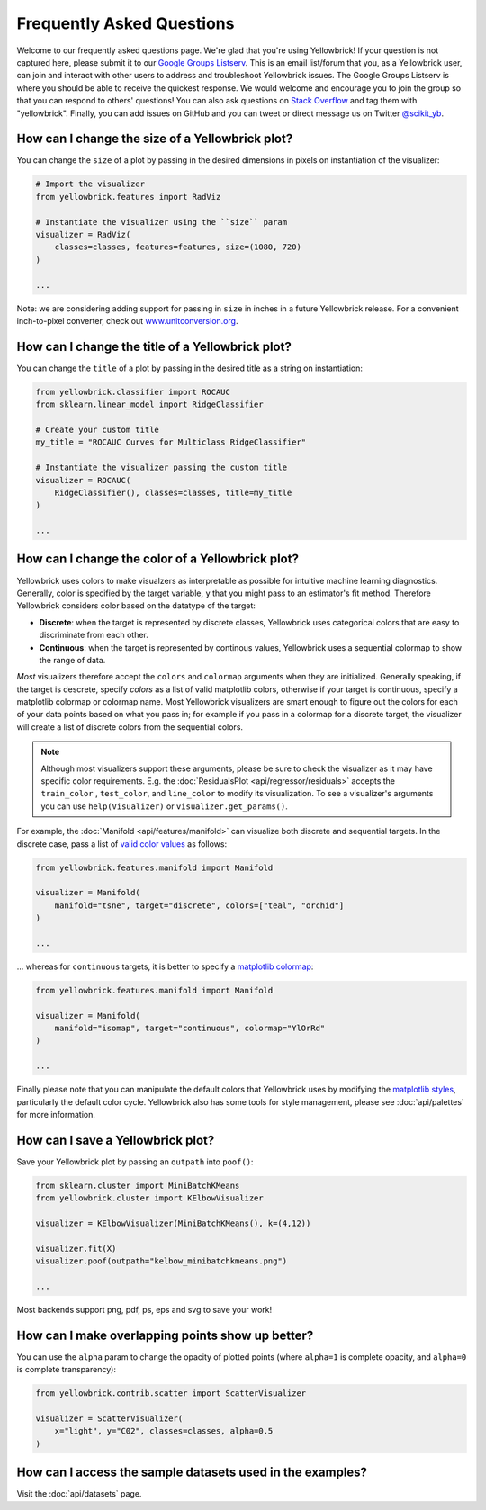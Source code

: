.. -*- mode: rst -*-

Frequently Asked Questions
==========================

Welcome to our frequently asked questions page. We're glad that you're using Yellowbrick! If your question is not captured here, please submit it to our `Google Groups Listserv <https://groups.google.com/forum/#!forum/yellowbrick>`_. This is an email list/forum that you, as a Yellowbrick user, can join and interact with other users to address and troubleshoot Yellowbrick issues. The Google Groups Listserv is where you should be able to receive the quickest response. We would welcome and encourage you to join the group so that you can respond to others' questions! You can also ask questions on `Stack Overflow <http://stackoverflow.com/questions/tagged/yellowbrick>`_ and tag them with "yellowbrick". Finally, you can add issues on GitHub and you can tweet or direct message us on Twitter `@scikit_yb <https://twitter.com/scikit_yb>`_.


How can I change the size of a Yellowbrick plot?
------------------------------------------------

You can change the ``size`` of a plot by passing in the desired dimensions in pixels on instantiation of the visualizer:

.. code:: python

    # Import the visualizer
    from yellowbrick.features import RadViz

    # Instantiate the visualizer using the ``size`` param
    visualizer = RadViz(
        classes=classes, features=features, size=(1080, 720)
    )

    ...


Note: we are considering adding support for passing in ``size`` in inches in a future Yellowbrick release. For a convenient inch-to-pixel converter, check out `www.unitconversion.org <http://www.unitconversion.org/typography/inchs-to-pixels-y-conversion.html>`_.

How can I change the title of a Yellowbrick plot?
-------------------------------------------------

You can change the ``title`` of a plot by passing in the desired title as a string on instantiation:


.. code:: python

    from yellowbrick.classifier import ROCAUC
    from sklearn.linear_model import RidgeClassifier

    # Create your custom title
    my_title = "ROCAUC Curves for Multiclass RidgeClassifier"

    # Instantiate the visualizer passing the custom title
    visualizer = ROCAUC(
        RidgeClassifier(), classes=classes, title=my_title
    )

    ...


How can I change the color of a Yellowbrick plot?
-------------------------------------------------

Yellowbrick uses colors to make visualzers as interpretable as possible for intuitive machine learning diagnostics. Generally, color is specified by the target variable, ``y`` that you might pass to an estimator's fit method. Therefore Yellowbrick considers color based on the datatype of the target:

- **Discrete**: when the target is represented by discrete classes, Yellowbrick uses categorical colors that are easy to discriminate from each other.
- **Continuous**: when the target is represented by continous values, Yellowbrick uses a sequential colormap to show the range of data.

*Most* visualizers therefore accept the ``colors`` and ``colormap`` arguments when they are initialized. Generally speaking, if the target is descrete, specify `colors` as a list of valid matplotlib colors, otherwise if your target is continuous, specify a matplotlib colormap or colormap name. Most Yellowbrick visualizers are smart enough to figure out the colors for each of your data points based on what you pass in; for example if you pass in a colormap for a discrete target, the visualizer will create a list of discrete colors from the sequential colors.

.. note:: Although most visualizers support these arguments, please be sure to check the visualizer as it may have specific color requirements. E.g. the :doc:`ResidualsPlot <api/regressor/residuals>` accepts the ``train_color`` , ``test_color``, and ``line_color`` to modify its visualization. To see a visualizer's arguments you can use ``help(Visualizer)`` or ``visualizer.get_params()``.


For example, the :doc:`Manifold <api/features/manifold>` can visualize both discrete and sequential targets. In the discrete case, pass a list of `valid color values <https://matplotlib.org/api/colors_api.html>`_ as follows:


.. code:: python

    from yellowbrick.features.manifold import Manifold

    visualizer = Manifold(
        manifold="tsne", target="discrete", colors=["teal", "orchid"]
    )

    ...


... whereas for ``continuous`` targets, it is better to specify a `matplotlib colormap <https://matplotlib.org/3.1.0/tutorials/colors/colormaps.html>`_:


.. code:: python

    from yellowbrick.features.manifold import Manifold

    visualizer = Manifold(
        manifold="isomap", target="continuous", colormap="YlOrRd"
    )

    ...


Finally please note that you can manipulate the default colors that Yellowbrick uses by modifying the `matplotlib styles <https://matplotlib.org/3.1.1/tutorials/introductory/customizing.html>`_, particularly the default color cycle. Yellowbrick also has some tools for style management, please see :doc:`api/palettes` for more information.


How can I save a Yellowbrick plot?
----------------------------------

Save your Yellowbrick plot by passing an ``outpath`` into ``poof()``:

.. code:: python

    from sklearn.cluster import MiniBatchKMeans
    from yellowbrick.cluster import KElbowVisualizer

    visualizer = KElbowVisualizer(MiniBatchKMeans(), k=(4,12))

    visualizer.fit(X)
    visualizer.poof(outpath="kelbow_minibatchkmeans.png")

    ...

Most backends support png, pdf, ps, eps and svg to save your work!


How can I make overlapping points show up better?
-------------------------------------------------

You can use the ``alpha`` param to change the opacity of plotted points (where ``alpha=1`` is complete opacity, and ``alpha=0`` is complete transparency):

.. code:: python

    from yellowbrick.contrib.scatter import ScatterVisualizer

    visualizer = ScatterVisualizer(
        x="light", y="C02", classes=classes, alpha=0.5
    )


How can I access the sample datasets used in the examples?
----------------------------------------------------------

Visit the :doc:`api/datasets` page.
